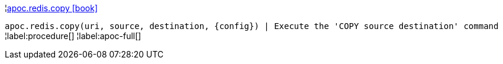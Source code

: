 ¦xref::overview/apoc.redis/apoc.redis.copy.adoc[apoc.redis.copy icon:book[]] +

`apoc.redis.copy(uri, source, destination, \{config}) | Execute the 'COPY source destination' command`
¦label:procedure[]
¦label:apoc-full[]
